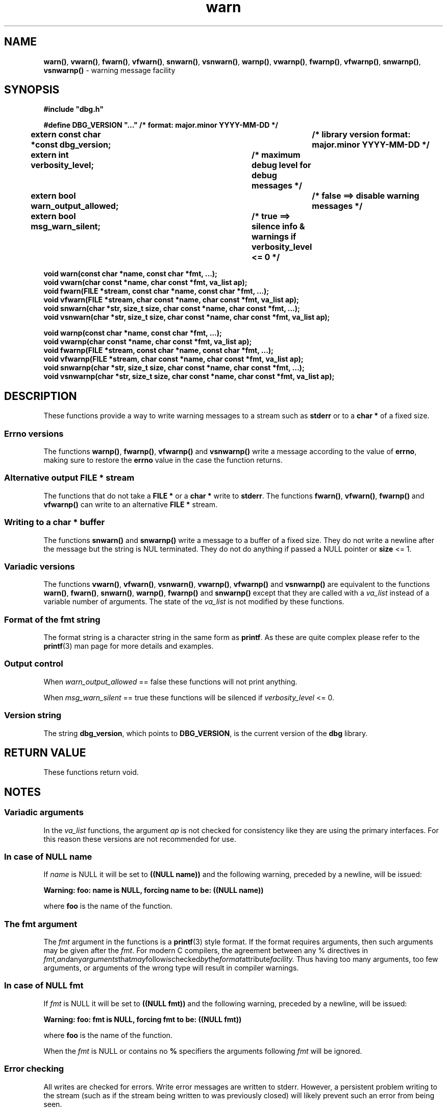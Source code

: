 .\" section 3 man page for warn
.\"
.\" This man page was first written by Cody Boone Ferguson for the IOCCC
.\" in 2022. The man page is dedicated to Grace Hopper who popularised the
.\" term 'debugging' after a real moth in a mainframe was causing it to
.\" malfunction (the term had already existed but she made it popular
.\" because of actually removing an insect that was causing a malfunction).
.\"
.\" Humour impairment is not virtue nor is it a vice, it's just plain
.\" wrong: almost as wrong as JSON spec mis-features and C++ obfuscation! :-)
.\"
.\" "Share and Enjoy!"
.\"     --  Sirius Cybernetics Corporation Complaints Division, JSON spec department. :-)
.\"
.TH warn 3  "30 January 2023" "warn"
.SH NAME
.BR warn() \|,
.BR vwarn() \|,
.BR fwarn() \|,
.BR vfwarn() \|,
.BR snwarn() \|,
.BR vsnwarn() \|,
.BR warnp() \|,
.BR vwarnp() \|,
.BR fwarnp() \|,
.BR vfwarnp() \|,
.BR snwarnp() \|,
.BR vsnwarnp()
\- warning message facility
.SH SYNOPSIS
\fB#include "dbg.h"\fP
.sp
\fB#define DBG_VERSION "..." /* format: major.minor YYYY-MM-DD */\fP
.br
\fBextern const char *const dbg_version;	/* library version format: major.minor YYYY-MM-DD */\fP
.sp
.B "extern int verbosity_level;		/* maximum debug level for debug messages */"
.br
.B "extern bool warn_output_allowed;		/* false ==> disable warning messages */"
.br
.B "extern bool msg_warn_silent;		/* true ==> silence info & warnings if verbosity_level <= 0 */"
.sp
.B "void warn(const char *name, const char *fmt, ...);"
.br
.B "void vwarn(char const *name, char const *fmt, va_list ap);"
.br
.B "void fwarn(FILE *stream, const char *name, const char *fmt, ...);"
.br
.B "void vfwarn(FILE *stream, char const *name, char const *fmt, va_list ap);"
.br
.B "void snwarn(char *str, size_t size, char const *name, char const *fmt, ...);"
.br
.B "void vsnwarn(char *str, size_t size, char const *name, char const *fmt, va_list ap);"
.sp
.B "void warnp(const char *name, const char *fmt, ...);"
.br
.B "void vwarnp(char const *name, char const *fmt, va_list ap);"
.br
.B "void fwarnp(FILE *stream, const char *name, const char *fmt, ...);"
.br
.B "void vfwarnp(FILE *stream, char const *name, char const *fmt, va_list ap);"
.br
.B "void snwarnp(char *str, size_t size, char const *name, char const *fmt, ...);"
.br
.B "void vsnwarnp(char *str, size_t size, char const *name, char const *fmt, va_list ap);"
.SH DESCRIPTION
These functions provide a way to write warning messages to a stream such as
.B stderr
or to a
.B char *
of a fixed size.
.SS Errno versions
.PP
The functions
.BR warnp() ,
.BR fwarnp() ,
.B vfwarnp()
and
.B vsnwarnp()
write a message according to the value of
.BR errno ,
 making sure to restore the
.B errno
value in the case the function returns.
.SS Alternative output FILE * stream
The functions that do not take a
.B FILE *
or a
.B char *
write to
.BR stderr .
The functions
.BR fwarn() \|,
.BR vfwarn() \|,
.BR fwarnp()
and
.BR vfwarnp()
can write to an alternative
.B FILE *
stream.
.SS Writing to a char * buffer
The functions
.BR snwarn()
and
.BR snwarnp()
write a message to a buffer of a fixed size.
They do not write a newline after the message but the string is NUL terminated.
They do not do anything if passed a NULL pointer or
.BI size
<= 1.
.SS Variadic versions
.PP
The functions
.BR vwarn() \|,
.BR vfwarn() \|,
.BR vsnwarn() \|,
.BR vwarnp() \|,
.BR vfwarnp()
and
.BR vsnwarnp()
are equivalent to the functions
.BR warn() \|,
.BR fwarn() \|,
.BR snwarn() \|,
.BR warnp() \|,
.B fwarnp()
and
.B snwarnp()
except that they are called with a
.I va_list
instead of a variable number of arguments.
The state of the
.I va_list
is not modified by these functions.
.SS Format of the fmt string
The format string is a character string in the same form as
.BR printf .
As these are quite complex please refer to the
.BR printf (3)
man page for more details and examples.
.SS Output control
.PP
When
.I warn_output_allowed
== false these functions will not print anything.
.sp
When
.I msg_warn_silent
== true these functions will be silenced if
.I verbosity_level
<= 0.
.SS Version string
The string
.BR dbg_version ,
which points to
.BR DBG_VERSION ,
is the current version of the
.B dbg
library.
.SH RETURN VALUE
.PP
These functions return void.
.SH NOTES
.SS Variadic arguments
In the
.I va_list
functions, the argument
.I ap
is not checked for consistency like they are using the primary interfaces.
For this reason these versions are not recommended for use.
.SS In case of NULL name
If
.I name
is NULL it will be set to
.BR "((NULL name))"
and the following warning, preceded by a newline, will be issued:
.sp
.BI "Warning: foo: name is NULL, forcing name to be: ((NULL name))"
.sp
where
.B foo
is the name of the function.
.SS The fmt argument
The
.I fmt
argument in the functions is a
.BR printf (3)
style format.
If the format requires arguments, then such arguments may be given after the
.IR fmt .
For modern C compilers, the agreement between any % directives in
.IR fmt , and any arguments that may follow is checked by the format attribute facility.
Thus having too many arguments, too few arguments, or arguments of the wrong type will result in compiler warnings.
.SS In case of NULL fmt
If
.I fmt
is NULL it will be set to
.BR "((NULL fmt))"
and the following warning, preceded by a newline, will be issued:
.sp
.BI "Warning: foo: fmt is NULL, forcing fmt to be: ((NULL fmt))"
.sp
where
.B foo
is the name of the function.
.sp
When the
.I fmt
is NULL or contains no
.B %
specifiers the arguments following
.I fmt
will be ignored.
.SS Error checking
All writes are checked for errors.
Write error messages are written to stderr.
However, a persistent problem writing to the stream (such as if the stream being written to was previously closed) will likely prevent such an error from being seen.
.SS Newlines
All functions output extra newlines to help let the messages stand out better.
.SH EXAMPLE
For an example proper please refer to
.BR dbg (3).
.SH SEE ALSO
.BR dbg (3),
.BR msg (3),
.BR printf_usage (3),
.BR werr (3),
.BR err (3),
.BR warn_or_err (3),
.BR printf (3)
.SH HISTORY
The dbg facility was first written by Landon Curt Noll in 1989.
Version 2.0 was developed and tested within the IOCCC mkiocccentry GitHub repo.
